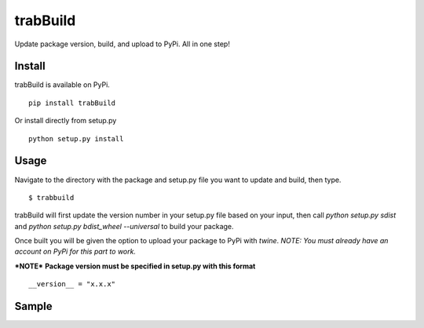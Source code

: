 trabBuild
=========

Update package version, build, and upload to PyPi. All in one step!


Install
-------

trabBuild is available on PyPi. ::

    pip install trabBuild

Or install directly from setup.py ::

    python setup.py install


Usage
-----

Navigate to the directory with the package and setup.py file you want to update and build, then type. ::

    $ trabbuild

trabBuild will first update the version number in your setup.py file
based on your input, then call `python setup.py sdist` and `python
setup.py bdist_wheel --universal` to build your package.

Once built you will be given the option to upload your package to
PyPi with `twine`. *NOTE: You must already have an account on PyPi for this part to work.*

***NOTE***
**Package version must be specified in setup.py with this format** ::

    __version__ = "x.x.x"


Sample
------

.. image:: trabBuild.png
    :align: center
    :alt: alternate text
